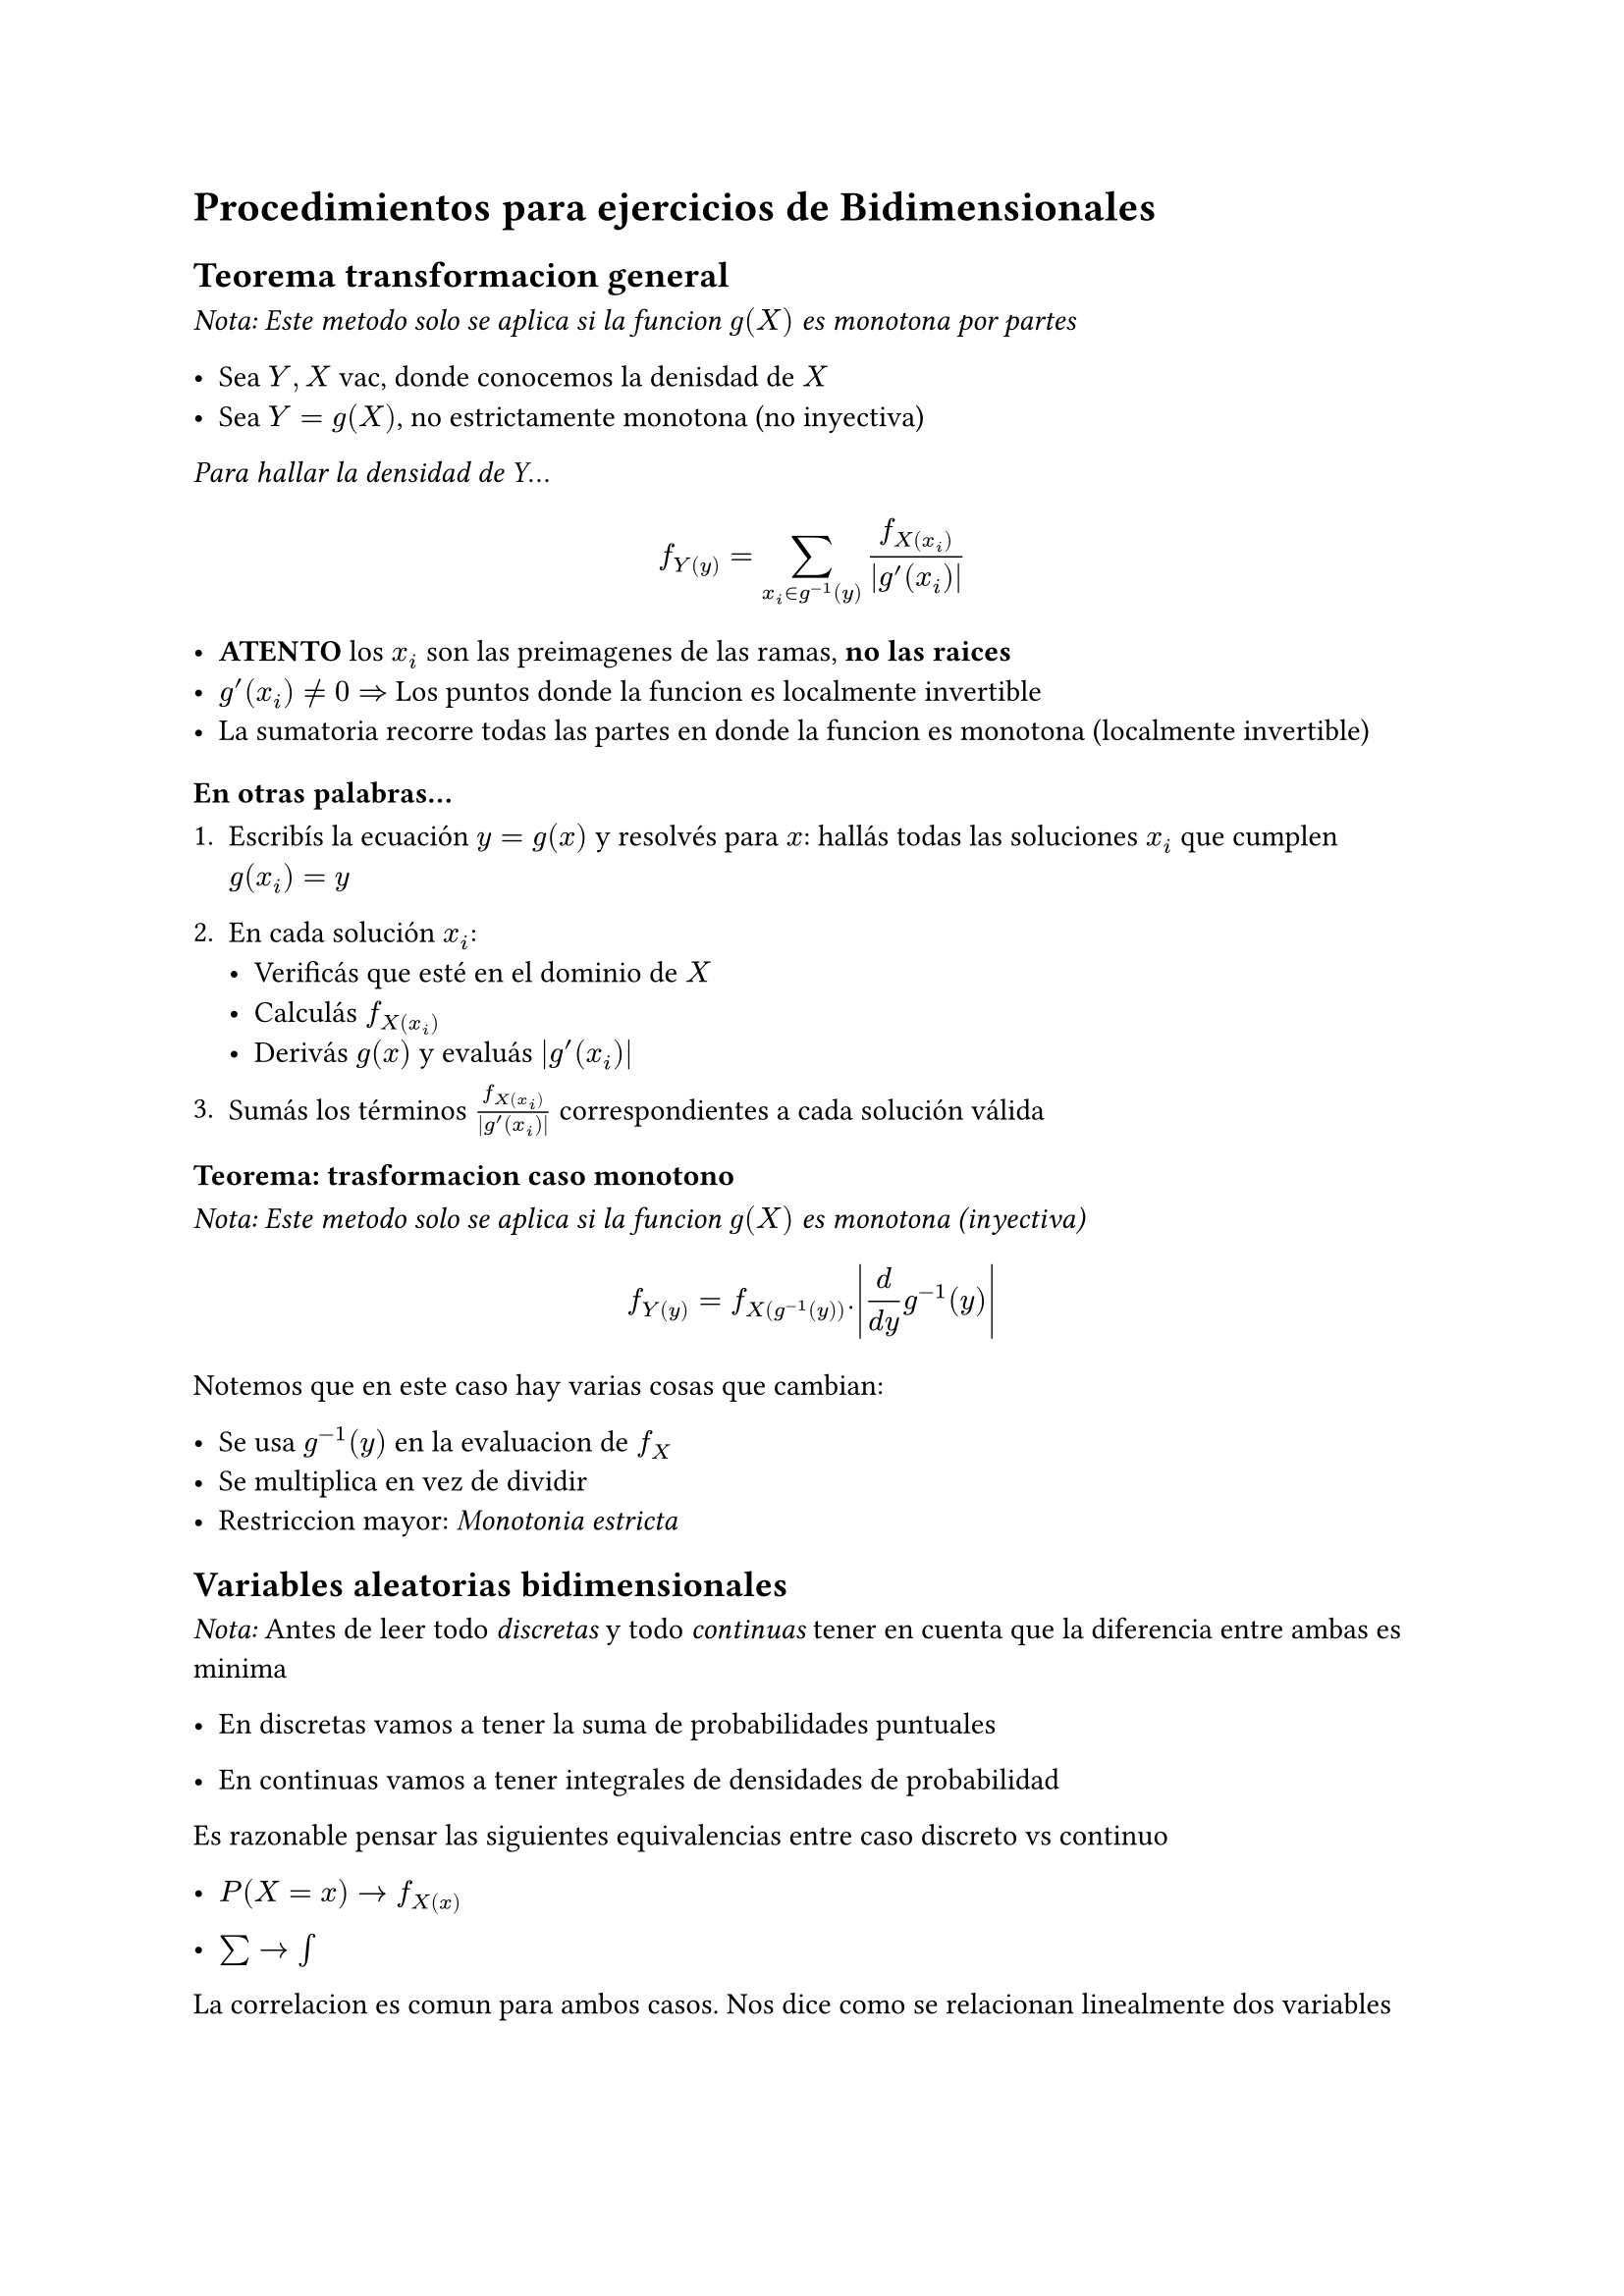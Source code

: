 = Procedimientos para ejercicios de Bidimensionales

== Teorema transformacion general
_Nota: Este metodo solo se aplica si la funcion $g(X)$ es monotona por partes_

- Sea $Y, X$ vac, donde conocemos la denisdad de $X$
- Sea $Y = g(X)$, no estrictamente monotona (no inyectiva)

_Para hallar la densidad de Y_...

$ f_Y(y) = sum _(x_i in g^(-1)(y)) (f_X(x_i))/abs(g'(x_i)) $

- *ATENTO* los $x_i$ son las preimagenes de las ramas, *no las raices*
- $g'(x_i) != 0 =>$ Los puntos donde la funcion es localmente invertible
- La sumatoria recorre todas las partes en donde la funcion es monotona (localmente invertible)

===== En otras palabras...

1. Escribís la ecuación $y = g(x)$ y resolvés para $x$: hallás todas las soluciones $x_i$ que cumplen $g(x_i) = y$

2. En cada solución $x_i$:
   - Verificás que esté en el dominio de $X$
   - Calculás $f_X(x_i)$
   - Derivás $g(x)$ y evaluás $|g'(x_i)|$

3. Sumás los términos $f_X(x_i)/abs(g'(x_i))$ correspondientes a cada solución válida

=== Teorema: trasformacion caso monotono
_Nota: Este metodo solo se aplica si la funcion $g(X)$ es monotona (inyectiva)_

$ f_Y(y) = f_X(g ^(-1)(y)) . abs((d)/(d y) g ^(-1)(y)) $

Notemos que en este caso hay varias cosas que cambian:

- Se usa $g ^(-1)(y)$ en la evaluacion de $f_X$
- Se multiplica en vez de dividir
- Restriccion mayor: _Monotonia estricta_


== Variables aleatorias bidimensionales

_Nota:_
Antes de leer todo _discretas_ y todo _continuas_ tener en cuenta que la diferencia entre ambas es minima

- En discretas vamos a tener la suma de probabilidades puntuales

- En continuas vamos a tener integrales de densidades de probabilidad

Es razonable pensar las siguientes equivalencias entre caso discreto vs continuo

- $P(X = x) -> f_X(x)$

- $sum -> integral$

La correlacion es comun para ambos casos. Nos dice como se relacionan linealmente dos variables

$ rho_(X, Y) = "Cov"(X, Y)/(sigma_X sigma_Y) $
$ -1 <= rho_(X, Y) <= 1 $
$ rho_(X, Y) = -1 -> "negativa perfecta" -> "aumentan y disminuyen al mismo ritmo pero en sentido opuesto" $
$ rho_(X, Y) = 0 -> "no existe correlacion lineal" $
$ rho_(X, Y) = 1 -> "positiva perfecta" -> "aumentan y disminuyen al mismo ritmo y en mismo sentido" $

=== Discretas

Las *probabilidades marginales* de cierta $X$ son: Fijar una x y hacer la suma de todas las probabilidades *conjuntas* (interseccion) con todas las probabilidades $x, y_i$

$ P(X = x) = sum _y P(X = x, Y = y) $

- Teorema fundamental:

$ P(Y = y|X = x) = P(X = x, Y = y)/P(X = x) $

_Conclusion:_ La *probabilidad marginal* representa *la probabilidad total de que ocurra un determinado valor de X, sin importar Y*, sabiendo que X e Y estan relacionados obviamente

- La *esperanza*:

$ E[X] = sum x P(X) $


- La *varianza*:
$ V(X) = sum (x - E[X])^2 P(X) $


- La *covarianza*:

$ "Cov"[X, Y] = sum (x - E[X])(y - E[Y])P(X, Y) = E[X Y] - E[X]E[Y] $


==== Independencia

Dos variables son independientes sii
$ p_(X, Y)(x_i, y_i) = p_X(x_i) . p_Y(y_i) $


